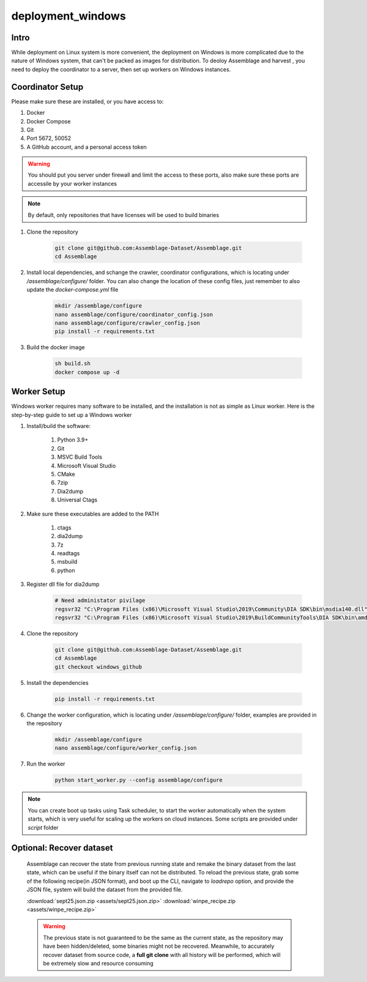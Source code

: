 deployment_windows
==================


.. autosummary::
   :toctree: generated

Intro
--------

While deployment on Linux system is more convenient, the deployment on Windows is more complicated due to the nature of Windows system, that can't be packed as images for distribution.
To deoloy Assemblage and harvest , you need to deploy the coordinator to a server, then set up workers on Windows instances.


Coordinator Setup
-----------------

Please make sure these are installed, or you have access to:

#. Docker
#. Docker Compose
#. Git
#. Port 5672, 50052
#. A GitHub account, and a personal access token

.. warning::
    You should put you server under firewall and limit the access to these ports, also make sure these ports are accessile by your worker instances

.. note::
    By default, only repositories that have licenses will be used to build binaries

#.  Clone the repository
    
        .. code-block:: bash
    
            git clone git@github.com:Assemblage-Dataset/Assemblage.git
            cd Assemblage


#.  Install local dependencies, and schange the crawler, coordinator configurations, which is locating under `/assemblage/configure/` folder. 
    You can also change the location of these config files, just remember to also update the `docker-compose.yml` file

        .. code-block:: bash

            mkdir /assemblage/configure
            nano assemblage/configure/coordinator_config.json
            nano assemblage/configure/crawler_config.json
            pip install -r requirements.txt

#.  Build the docker image

        .. code-block:: bash

            sh build.sh
            docker compose up -d



Worker Setup   
------------

Windows worker requires many software to be installed, and the installation is not as simple as Linux worker. 
Here is the step-by-step guide to set up a Windows worker

#. Install/build the software:

    #. Python 3.9+
    #. Git
    #. MSVC Build Tools
    #. Microsoft Visual Studio
    #. CMake
    #. 7zip
    #. Dia2dump
    #. Universal Ctags

#. Make sure these executables are added to the PATH

    #. ctags
    #. dia2dump
    #. 7z
    #. readtags
    #. msbuild
    #. python

#. Register dll file for dia2dump

    .. code-block:: bash

        # Need administator pivilage
        regsvr32 "C:\Program Files (x86)\Microsoft Visual Studio\2019\Community\DIA SDK\bin\msdia140.dll"
        regsvr32 "C:\Program Files (x86)\Microsoft Visual Studio\2019\BuildCommunityTools\DIA SDK\bin\amd64\msdia140.dll"

#. Clone the repository

    .. code-block:: bash

        git clone git@github.com:Assemblage-Dataset/Assemblage.git
        cd Assemblage
        git checkout windows_github

#. Install the dependencies
    
        .. code-block:: bash
    
            pip install -r requirements.txt

#. Change the worker configuration, which is locating under `/assemblage/configure/` folder, examples are provided in the repository

    .. code-block:: bash

        mkdir /assemblage/configure
        nano assemblage/configure/worker_config.json

#. Run the worker

    .. code-block:: bash

        python start_worker.py --config assemblage/configure

.. note::
    
    You can create boot up tasks using Task scheduler, to start the worker automatically when the system starts, 
    which is very useful for scaling up the workers on cloud instances. Some scripts are provided under `script` folder


Optional: Recover dataset
-------------------------

    Assemblage can recover the state from previous running state and remake the binary dataset from the last state, which can be useful
    if the binary itself can not be distributed. To reload the previous state, grab some of the following recipe(in JSON format), and 
    boot up the CLI, navigate to `loadrepo` option, and provide the JSON file, system will build the dataset from the provided file.

    :download:`sept25.json.zip <assets/sept25.json.zip>`
    :download:`winpe_recipe.zip <assets/winpe_recipe.zip>`


    .. warning::
        The previous state is not guaranteed to be the same as the current state, as the repository may have been hidden/deleted, some binaries might not be recovered.
        Meanwhile, to accurately recover dataset from source code, a **full git clone** with all history will be performed, which will be extremely slow and resource consuming

